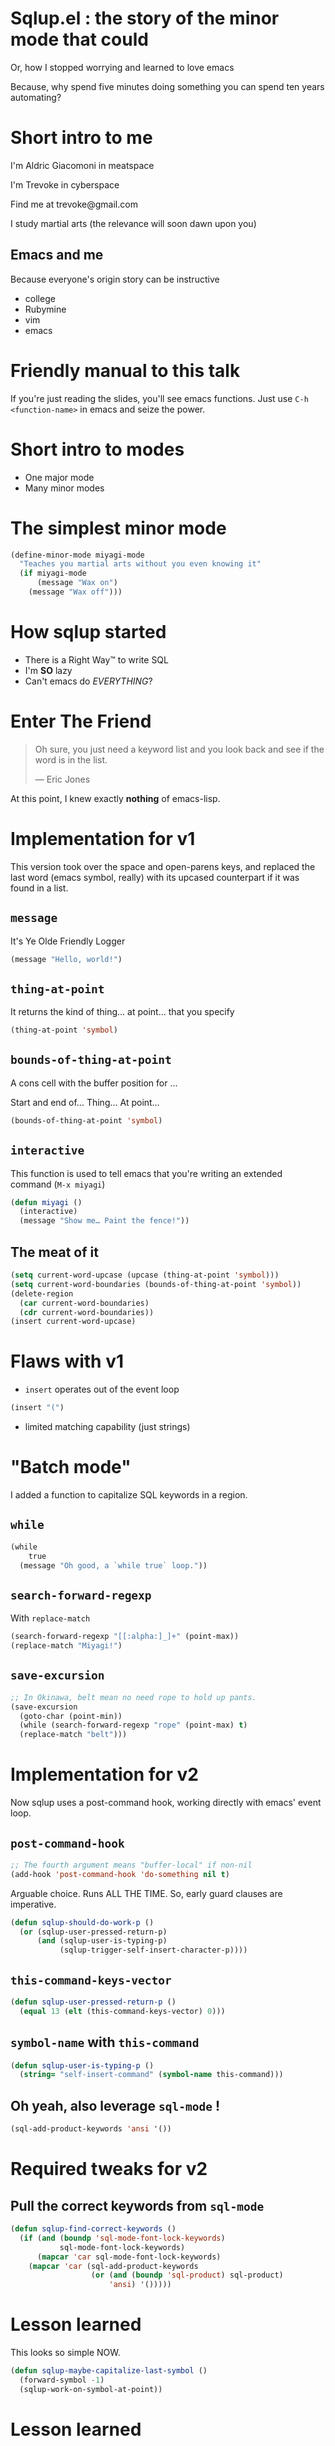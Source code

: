 #+OPTIONS:     H:3 num:nil toc:nil \n:nil ::t |:t ^:nil -:nil f:t *:t <:t reveal_title_slide:nil reveal_slide_number:nil reveal_progress:t reveal_history:t reveal_center:t
#+REVEAL_THEME: solarized

* Sqlup.el : the story of the minor mode that could
Or, how Ι stopped worrying and learned to love emacs

Because, why spend five minutes doing something you can spend ten years automating?
* Short intro to me
I'm Aldric Giacomoni in meatspace

I'm Trevoke in cyberspace

Find me at trevoke@gmail.com

I study martial arts (the relevance will soon dawn upon you)
** Emacs and me
Because everyone's origin story can be instructive
- college
- Rubymine
- vim
- emacs
* Friendly manual to this talk
If you're just reading the slides, you'll see emacs functions.
Just use =C-h <function-name>= in emacs and seize the power.
* Short intro to modes
- One major mode
- Many minor modes
* The simplest minor mode
#+BEGIN_SRC emacs-lisp
(define-minor-mode miyagi-mode
  "Teaches you martial arts without you even knowing it"
  (if miyagi-mode
      (message "Wax on")
    (message "Wax off")))
#+END_SRC
* How sqlup started
- There is a Right Way™ to write SQL
- I'm *SO* lazy
- Can't emacs do /EVERYTHING/?
* Enter The Friend
#+BEGIN_QUOTE
Oh sure, you just need a keyword list and you look back and see if the word is in the list.

— Eric Jones
#+END_QUOTE
At this point, I knew exactly *nothing* of emacs-lisp.
* Implementation for v1
This version took over the space and open-parens keys, and replaced the last word (emacs symbol, really) with its upcased counterpart if it was found in a list.
** =message=
It's Ye Olde Friendly Logger
#+BEGIN_SRC emacs-lisp
(message "Hello, world!")
#+END_SRC
** =thing-at-point=
It returns the kind of thing… at point… that you specify
#+BEGIN_SRC emacs-lisp
(thing-at-point 'symbol)
#+END_SRC
** =bounds-of-thing-at-point=
A cons cell with the buffer position for …

Start and end of… Thing… At point…
#+BEGIN_SRC emacs-lisp
(bounds-of-thing-at-point 'symbol)
#+END_SRC
** =interactive=
This function is used to tell emacs that you're writing an extended command (=M-x miyagi=)
#+BEGIN_SRC emacs-lisp
(defun miyagi ()
  (interactive)
  (message "Show me… Paint the fence!"))
#+END_SRC
** The meat of it
#+BEGIN_SRC emacs-lisp
  (setq current-word-upcase (upcase (thing-at-point 'symbol)))
  (setq current-word-boundaries (bounds-of-thing-at-point 'symbol))
  (delete-region
    (car current-word-boundaries)
    (cdr current-word-boundaries))
  (insert current-word-upcase)
#+END_SRC
* Flaws with v1
- =insert= operates out of the event loop
#+BEGIN_SRC emacs-lisp
(insert "(")
#+END_SRC
- limited matching capability (just strings)
* "Batch mode"
I added a function to capitalize SQL keywords in a region.
** =while=
#+BEGIN_SRC emacs-lisp
  (while
      true
    (message "Oh good, a `while true` loop."))
#+END_SRC
** =search-forward-regexp=
With =replace-match=
#+BEGIN_SRC emacs-lisp
(search-forward-regexp "[[:alpha:]_]+" (point-max))
(replace-match "Miyagi!")
#+END_SRC
** =save-excursion=
#+BEGIN_SRC emacs-lisp
;; In Okinawa, belt mean no need rope to hold up pants.
(save-excursion
  (goto-char (point-min))
  (while (search-forward-regexp "rope" (point-max) t)
  (replace-match "belt")))
#+END_SRC
* Implementation for v2
Now sqlup uses a post-command hook, working directly with emacs' event loop.
** =post-command-hook=
#+BEGIN_SRC emacs-lisp
;; The fourth argument means "buffer-local" if non-nil
(add-hook 'post-command-hook 'do-something nil t)
#+END_SRC
Arguable choice. Runs ALL THE TIME. So, early guard clauses are imperative.
#+BEGIN_SRC emacs-lisp
(defun sqlup-should-do-work-p ()
  (or (sqlup-user-pressed-return-p)
      (and (sqlup-user-is-typing-p)
           (sqlup-trigger-self-insert-character-p))))
#+END_SRC
** =this-command-keys-vector=
#+BEGIN_SRC emacs-lisp
(defun sqlup-user-pressed-return-p ()
  (equal 13 (elt (this-command-keys-vector) 0)))
#+END_SRC
** =symbol-name= with =this-command=
#+BEGIN_SRC emacs-lisp
(defun sqlup-user-is-typing-p ()
  (string= "self-insert-command" (symbol-name this-command)))
#+END_SRC
** Oh yeah, also leverage =sql-mode= !
#+BEGIN_SRC emacs-lisp
(sql-add-product-keywords 'ansi '())
#+END_SRC
* Required tweaks for v2
** Pull the correct keywords from =sql-mode=
#+BEGIN_SRC emacs-lisp
  (defun sqlup-find-correct-keywords ()
    (if (and (boundp 'sql-mode-font-lock-keywords)
             sql-mode-font-lock-keywords)
        (mapcar 'car sql-mode-font-lock-keywords)
      (mapcar 'car (sql-add-product-keywords
                    (or (and (boundp 'sql-product) sql-product)
                        'ansi) '()))))
#+END_SRC
* Lesson learned
This looks so simple NOW.
#+BEGIN_SRC emacs-lisp
(defun sqlup-maybe-capitalize-last-symbol ()
  (forward-symbol -1)
  (sqlup-work-on-symbol-at-point))
#+END_SRC

* Lesson learned
Wait, emacs can do WHAT?
#+BEGIN_SRC emacs-lisp
(defun sqlup-comment-p (line)
  (nth 4 (syntax-ppss)))
#+END_SRC
Trust me. Write down =syntax-ppss= and look it up.
*  =syntax-ppss=..
Okay, so if you've looked up =syntax-ppsss=...

Its behavior hinges on the current major mode.

So .... V3, coming next ........ Is a hack
* V3?! emacs is SO POWERFUL!
Here's the hack.
#+BEGIN_SRC emacs-lisp
(defun sqlup-capitalizable-p (point-location)
  (let ((old-buffer (current-buffer)))
    (with-temp-buffer
      (insert-buffer-substring old-buffer)
      (sql-mode)
      (goto-char point-location)
      (and (not (sqlup-commentp))
	   (not (sqlup-stringp))))))
#+END_SRC
This is the implementation I'm *most* ashamed of. Mostly because I've received no feedback from emacs hackers on it yet.
* v .. 3.5 ? redis
I got a request for redis-mode support.

Luckily, redis-mode provides a list of keywords.
** Ze Code
#+BEGIN_SRC emacs-lisp
  (defun sqlup-find-correct-keywords ()
    (cond ((sqlup-redis-mode-p) (mapcar 'downcase redis-keywords))
          ((sqlup-within-sql-buffer-p) (mapcar 'car sql-mode-font-lock-keywords))
          (t (mapcar 'car (sql-add-product-keywords
                           (or (and (boundp 'sql-product) sql-product)
                               'ansi) '())))))

  (defun sqlup-redis-mode-p ()
    (string= (with-current-buffer (current-buffer) major-mode)
             "redis-mode"))
#+END_SRC
* What about tests?
 I AM SO EXCITED BECAUSE I GOT SOME TESTS WORKING LAST WEEK!

Yeah, sqlup is two years old, so I'm batting a thousand.
* Links
 - http://nullprogram.com/blog/2013/02/06/ gave me an understanding of how to start writing =sqlup-mode=
 - https://rejeep.github.io/ blog entries that helped me get tests running
* Thanks!
